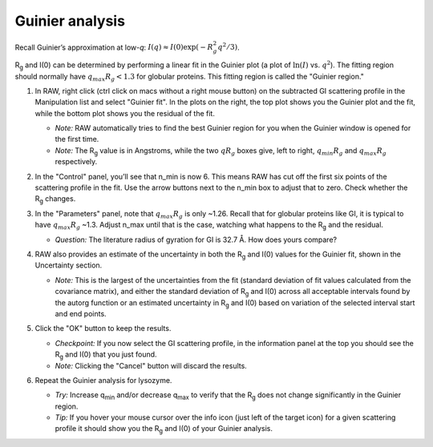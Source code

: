 Guinier analysis
^^^^^^^^^^^^^^^^^^^^^^^^
.. _s1p2:

Recall Guinier’s approximation at low-*q*\ : :math:`I(q)\approx I(0) \exp(-R_g^2 q^2 /3)`.

|Rg| and I(0) can be determined by performing a linear fit in the Guinier plot (a plot of
:math:`\ln(I)` vs. :math:`q^2`). The fitting region should normally have :math:`q_{max}R_g<1.3`
for globular proteins. This fitting region is called the "Guinier region."


#.  In RAW, right click (ctrl click on macs without a right mouse button) on the
    subtracted GI scattering profile in the Manipulation list and select "Guinier fit".
    In the plots on the right, the top plot shows you the Guinier plot and the fit,
    while the bottom plot shows you the residual of the fit.

    *   *Note:* RAW automatically tries to find the best Guinier region for you
        when the Guinier window is opened for the first time.

    *   *Note:* The |Rg| value is in Angstroms, while the two :math:`qR_g` boxes give, left to right,
        :math:`q_{min}R_g` and :math:`q_{max}R_g` respectively.

    |gi_guinier_png|

#.  In the "Control" panel, you’ll see that n_min is now 6. This means RAW has
    cut off the first six points of the scattering profile in the fit. Use the
    arrow buttons next to the n_min box to adjust that to zero. Check whether
    the |Rg| changes.

#.  In the "Parameters" panel, note that :math:`q_{max}R_g` is only ~1.26. Recall that for globular
    proteins like GI, it is typical to have :math:`q_{max}R_g` ~1.3. Adjust n_max until that is
    the case, watching what happens to the |Rg| and the residual.

    *   *Question:* The literature radius of gyration for GI is 32.7 Å. How does yours compare?

#.  RAW also provides an estimate of the uncertainty in both the |Rg| and I(0) values for
    the Guinier fit, shown in the Uncertainty section.

    *   *Note:* This is the largest of the uncertainties from the fit (standard deviation
        of fit values calculated from the covariance matrix), and either the standard deviation of
        |Rg| and I(0) across all acceptable intervals found by the autorg function
        or an estimated uncertainty in |Rg| and I(0) based on variation of the selected
        interval start and end points.

#.  Click the "OK" button to keep the results.

    *   *Checkpoint:* If you now select the GI scattering profile, in the information panel
        at the top you should see the |Rg| and I(0) that you just found.

    *   *Note:* Clicking the "Cancel" button will discard the results.

#.  Repeat the Guinier analysis for lysozyme.

    *   *Try:* Increase q\ :sub:`min` and/or decrease q\ :sub:`max` to verify that the |Rg|
        does not change significantly in the Guinier region.

    *   *Tip:* If you hover your mouse cursor over the info icon (just left of the target icon)
        for a given scattering profile it should show you the |Rg| and I(0) of your Guinier analysis.

    |lys_guinier_png|





.. |gi_guinier_png| image:: images/guinier_gi.png


.. |lys_guinier_png| image:: images/guinier_lys.png


.. |Rg| replace:: R\ :sub:`g`
